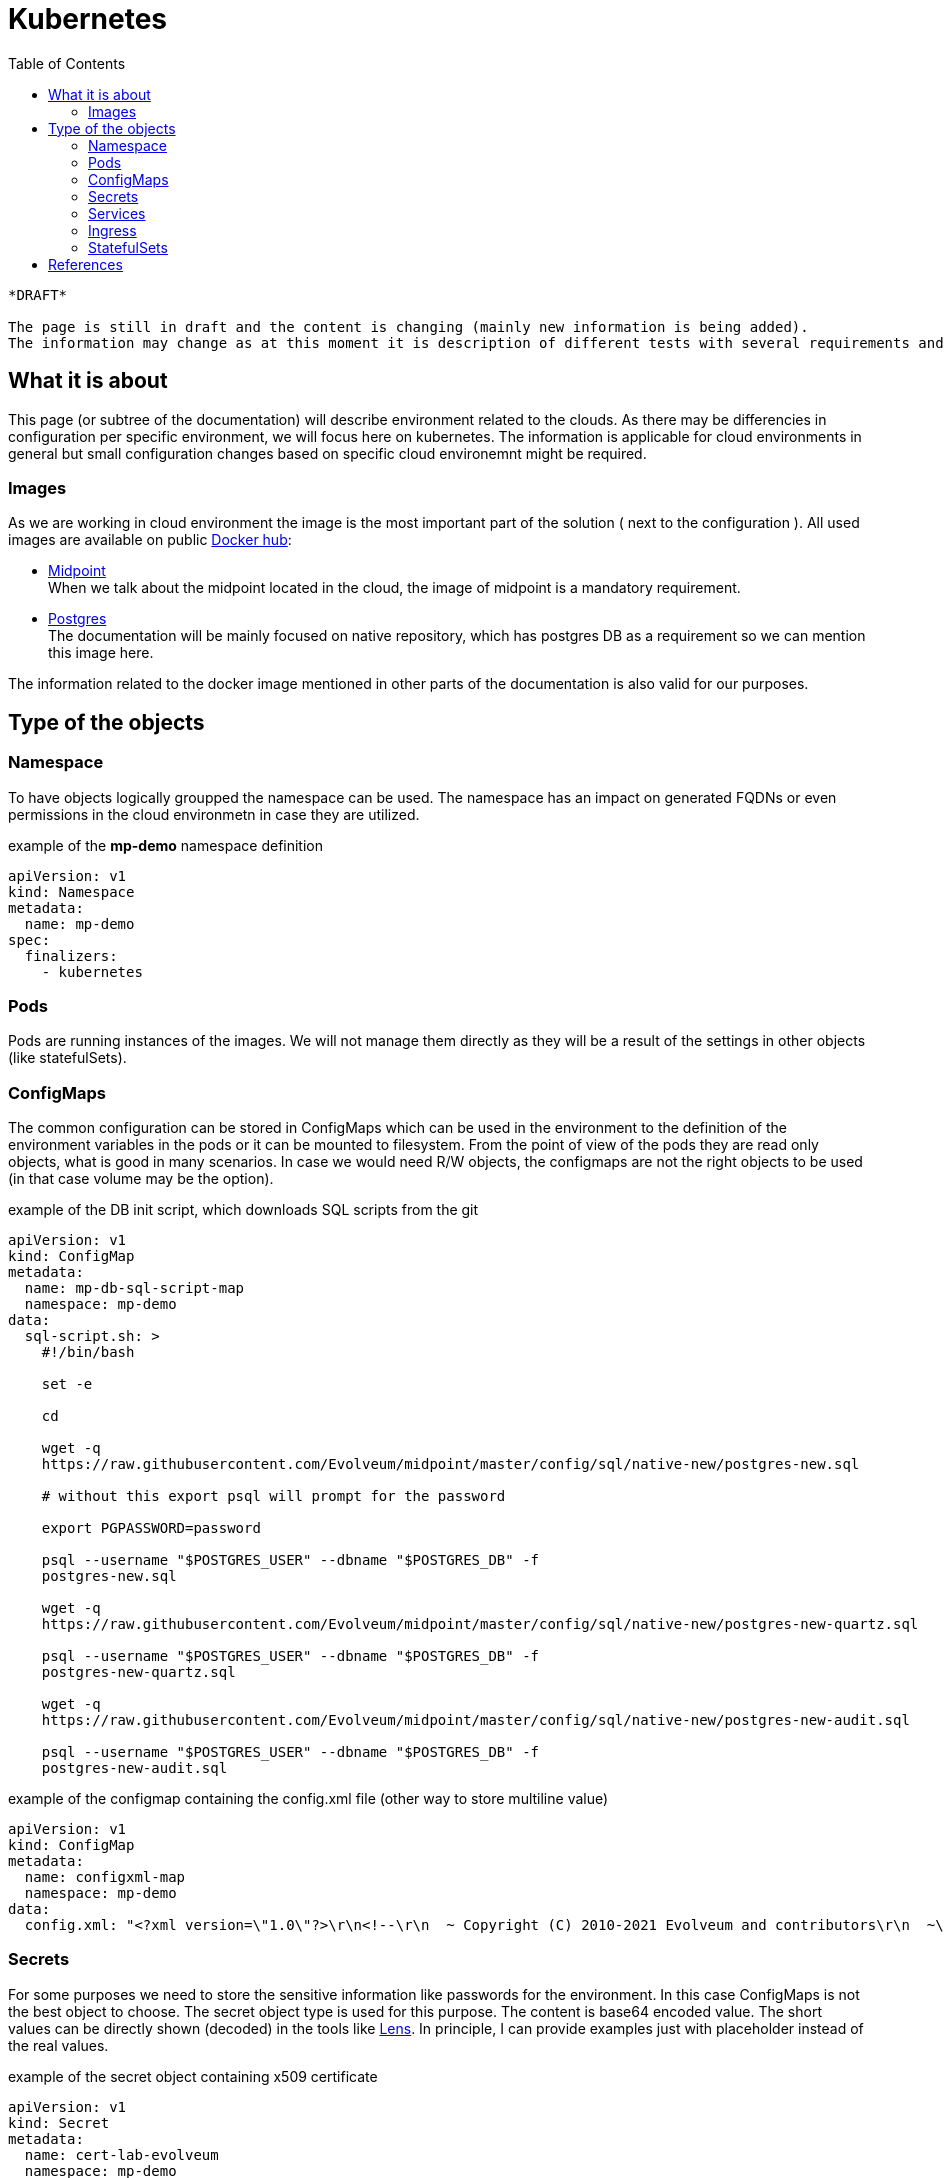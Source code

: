 :toc:

= Kubernetes

[NOTE]
----
*DRAFT* 

The page is still in draft and the content is changing (mainly new information is being added).
The information may change as at this moment it is description of different tests with several requirements and/or reasons.
----

== What it is about

This page (or subtree of the documentation) will describe environment related to the clouds.
As there may be differencies in configuration per specific environment, we will focus here on kubernetes.
The information is applicable for cloud environments in general but small configuration changes based on specific cloud environemnt might be required.

=== Images

As we are working in cloud environment the image is the most important part of the solution ( next to the configuration ).
All used images are available on public link:https://hub.docker.com/[Docker hub]:

 * link:https://hub.docker.com/r/evolveum/midpoint[Midpoint] +
When we talk about the midpoint located in the cloud, the image of midpoint is a mandatory requirement.
 * link:https://hub.docker.com/_/postgres[Postgres] +
The documentation will be mainly focused on native repository, which has postgres DB as a requirement so we can mention this image here.

The information related to the docker image mentioned in other parts of the documentation is also valid for our purposes.

== Type of the objects

=== Namespace

To have objects logically groupped the namespace can be used.
The namespace has an impact on generated FQDNs or even permissions in the cloud environmetn in case they are utilized.

.example of the *mp-demo* namespace definition
[source,kubernetes]
apiVersion: v1
kind: Namespace
metadata:
  name: mp-demo
spec:
  finalizers:
    - kubernetes 

=== Pods

Pods are running instances of the images.
We will not manage them directly as they will be a result of the settings in other objects (like statefulSets).

=== ConfigMaps

The common configuration can be stored in ConfigMaps which can be used in the environment to the definition of the environment variables in the pods or it can be mounted to filesystem.
From the point of view of the pods they are read only objects, what is good in many scenarios.
In case we would need R/W objects, the configmaps are not the right objects to be used (in that case volume may be the option).

.example of the DB init script, which downloads SQL scripts from the git
[source,kubernetes]
----
apiVersion: v1
kind: ConfigMap
metadata:
  name: mp-db-sql-script-map
  namespace: mp-demo
data:
  sql-script.sh: >
    #!/bin/bash

    set -e

    cd

    wget -q
    https://raw.githubusercontent.com/Evolveum/midpoint/master/config/sql/native-new/postgres-new.sql 

    # without this export psql will prompt for the password

    export PGPASSWORD=password

    psql --username "$POSTGRES_USER" --dbname "$POSTGRES_DB" -f
    postgres-new.sql 

    wget -q
    https://raw.githubusercontent.com/Evolveum/midpoint/master/config/sql/native-new/postgres-new-quartz.sql  

    psql --username "$POSTGRES_USER" --dbname "$POSTGRES_DB" -f
    postgres-new-quartz.sql 

    wget -q
    https://raw.githubusercontent.com/Evolveum/midpoint/master/config/sql/native-new/postgres-new-audit.sql 

    psql --username "$POSTGRES_USER" --dbname "$POSTGRES_DB" -f
    postgres-new-audit.sql 

----

.example of the configmap containing the config.xml file (other way to store multiline value)
[source,kubernetes]
apiVersion: v1
kind: ConfigMap
metadata:
  name: configxml-map
  namespace: mp-demo
data:
  config.xml: "<?xml version=\"1.0\"?>\r\n<!--\r\n  ~ Copyright (C) 2010-2021 Evolveum and contributors\r\n  ~\r\n  ~ This work is dual-licensed under the Apache License 2.0\r\n  ~ and European Union Public License. See LICENSE file for details.\r\n  -->\r\n<configuration>\r\n    <midpoint>\r\n        <webApplication>\r\n            <importFolder>${midpoint.home}/import</importFolder>\r\n        </webApplication>\r\n        <repository>\r\n            <type>sqale</type>\r\n        </repository>\r\n        <audit>\r\n            <auditService>\r\n                <auditServiceFactoryClass>com.evolveum.midpoint.audit.impl.LoggerAuditServiceFactory</auditServiceFactoryClass>\r\n            </auditService>\r\n            <auditService>\r\n                <!-- Use this instead of com.evolveum.midpoint.repo.sql.SqlAuditServiceFactory -->\r\n                <auditServiceFactoryClass>com.evolveum.midpoint.repo.sqale.audit.SqaleAuditServiceFactory</auditServiceFactoryClass>\r\n            </auditService>\r\n        </audit>\r\n        <icf>\r\n            <scanClasspath>true</scanClasspath>\r\n            <scanDirectory>${midpoint.home}/icf-connectors</scanDirectory>\r\n        </icf>\r\n        <keystore>\r\n            <keyStorePath>${midpoint.home}/keystore.jceks</keyStorePath>\r\n            <keyStorePassword>changeit</keyStorePassword>\r\n            <encryptionKeyAlias>default</encryptionKeyAlias>\r\n        </keystore>\r\n    </midpoint>\r\n</configuration>\r\n"


=== Secrets

For some purposes we need to store the sensitive information like passwords for the environment.
In this case ConfigMaps is not the best object to choose.
The secret object type is used for this purpose.
The content is base64 encoded value.
The short values can be directly shown (decoded) in the tools like link:https://k8slens.dev/[Lens].
In principle, I can provide examples just with placeholder instead of the real values.

.example of the secret object containing x509 certificate
[source,kubernetes]
apiVersion: v1
kind: Secret
metadata:
  name: cert-lab-evolveum
  namespace: mp-demo
data:
  ca.crt: >-
    <base encoded ca cert>
  tls.crt: >-
    <base encoded cert>
  tls.key: >-
    <base encoded key> 
type: kubernetes.io/tls

.example of the secret object containing the passwords
[source,kubernetes]
apiVersion: v1
kind: Secret
metadata:
  name: mp-secret
  namespace: mp-demo
data:
  keystore: <base64 encoded password>
  keystore.jceks: >-
    <base64 encoded jceks keystore file>
  ldap-password: <base64 encoded pw>
  password: <base64 encoded pw>
type: Opaque

=== Services

As the pods are in principle dynamic objects, the IPs are changing each time the pods are recreated.
To have "stable" point for interaction between the pods, the services are defined.
The service looks for the pods based on the label.
The service itself has assigned IP.
The traffic is "forwarded" to the pods relevant to the service based on the label selector.

.example for the db service
[source,kubernetes]
apiVersion: v1
kind: Service
metadata:
  name: mp-db-service
  namespace: mp-demo
spec:
  ports:
    - protocol: TCP
      port: 5432
      targetPort: 5432
  selector:
    app: mp-db
  type: ClusterIP
  sessionAffinity: None

.example for the midpoint service
[source,kubernetes]
apiVersion: v1
kind: Service
metadata:
  name: mp-service
  namespace: mp-demo
spec:
  ports:
    - protocol: TCP
      port: 8080
      targetPort: 8080
  selector:
    app: mp
  type: ClusterIP
  sessionAffinity: ClientIP
  sessionAffinityConfig:
    clientIP:
      timeoutSeconds: 10800

=== Ingress

To be able to reach the services from outside on shared ports (80,443) there is ingress in place.
It utilizes SNI, which is nowaday automatically used so there is not additional requirement.
We are defining the rules for the conditional traffic forwards to the specific service and port.

.example of the ingress object definition (assumption: *lab.evolveum.com* domain)
[source,kubernetes]
apiVersion: networking.k8s.io/v1
kind: Ingress
metadata:
  name: mp-ingress
  namespace: mp-demo
spec:
  tls:
    - hosts:
        - mp-demo.lab.evolveum.com
      secretName: cert-lab-evolveum
  rules:
    - host: mp-demo.lab.evolveum.com
      http:
        paths:
          - path: /
            pathType: Prefix
            backend:
              service:
                name: mp-service
                port:
                  number: 8080

=== StatefulSets

This is the glue for all.
This object defines the setting for the future pods and handle the amount of replicas.
In case some pod will fail, the StatefulSet definition will handle the situation and recreate the new one.

.example of the pod for DB definition
[source,kubernetes]
apiVersion: apps/v1
kind: StatefulSet
metadata:
  name: mp-db
  namespace: mp-demo
spec:
  replicas: 1
  selector:
    matchLabels:
      app: mp-db
  template:
    metadata:
      labels:
        app: mp-db
    spec:
      volumes:
        - name: sql-script
          configMap:
            name: mp-db-sql-script-map
            defaultMode: 420
      containers:
        - name: mp-db
          image: 'postgres:13-alpine'
          ports:
            - name: db
              containerPort: 5432
              protocol: TCP
          env:
            - name: POSTGRES_INITDB_ARGS
              value: '--lc-collate=en_US.utf8 --lc-ctype=en_US.utf8'
            - name: POSTGRES_USER
              value: midpoint
            - name: PGDATA
              value: /var/lib/postgresql/data/db-files/
            - name: POSTGRES_PASSWORD
              valueFrom:
                secretKeyRef:
                  name: mp-secret
                  key: password
          volumeMounts:
            - name: sql-script
              mountPath: /docker-entrypoint-initdb.d
          imagePullPolicy: IfNotPresent
      restartPolicy: Always
      terminationGracePeriodSeconds: 10
  serviceName: mp-db-service

.example of the midpoint statefulset
[source,kubernetes]
apiVersion: apps/v1
kind: StatefulSet
metadata:
  name: mp
  namespace: mp-demo
spec:
  replicas: 1
  selector:
    matchLabels:
      app: mp
  template:
    metadata:
      labels:
        app: mp
    spec:
      volumes:
        - name: mp-secret
          secret:
            secretName: mp-secret
            defaultMode: 420
        - name: configxml
          configMap:
            name: configxml-map
            defaultMode: 420
      containers:
        - name: mp
          image: 'evolveum/midpoint:4.4-alpine'
          ports:
            - name: gui
              containerPort: 8080
              protocol: TCP
          env:
            - name: MP_ENTRY_POINT
              value: /opt/midpoint-dirs-docker-entrypoint
	    - name: MP_SET_midpoint_repository_jdbcUsername
	      value: midpoint
            - name: MP_SET_midpoint_repository_jdbcPassword_FILE
              value: /opt/midpoint/config-secrets/password
            - name: MP_SET_midpoint_repository_jdbcUrl
              value: jdbc:postgresql://mp-db-service.mp-demo.svc.cluster.local:5432/midpoint
            - name: MP_SET_midpoint_keystore_keyStorePassword_FILE
              value: /opt/midpoint/config-secrets/keystore
            - name: MP_UNSET_midpoint_repository_hibernateHbm2ddl
              value: 1
            - name: MP_NO_ENV_COMPAT
              value: 1
            - name: MP_MEM_MAX
              value: 4096m
            - name: MP_MEM_INIT
              value: 2048m
            - name: TZ
              value: UTC
            - name: MP_JAVA_OPTS
              value: >-
                -Dmidpoint.nodeIdSource=hostname
                -Dmidpoint.taskManager.clustered=true
                -Dmidpoint.keystore.keyStorePath=/opt/midpoint/config-secrets/keystore.jceks
          volumeMounts:
            - name: mp-secret
              mountPath: /opt/midpoint/config-secrets
            - name: configxml
              mountPath: /opt/midpoint/var/config.xml
              subPath: config.xml
          imagePullPolicy: IfNotPresent
  serviceName: mp-service

== References 

* xref:/midpoint/install/docker/native-demo.adoc[Native repository demo]
* xref:/midpoint/install/midpoint-sh.adoc[start script]


